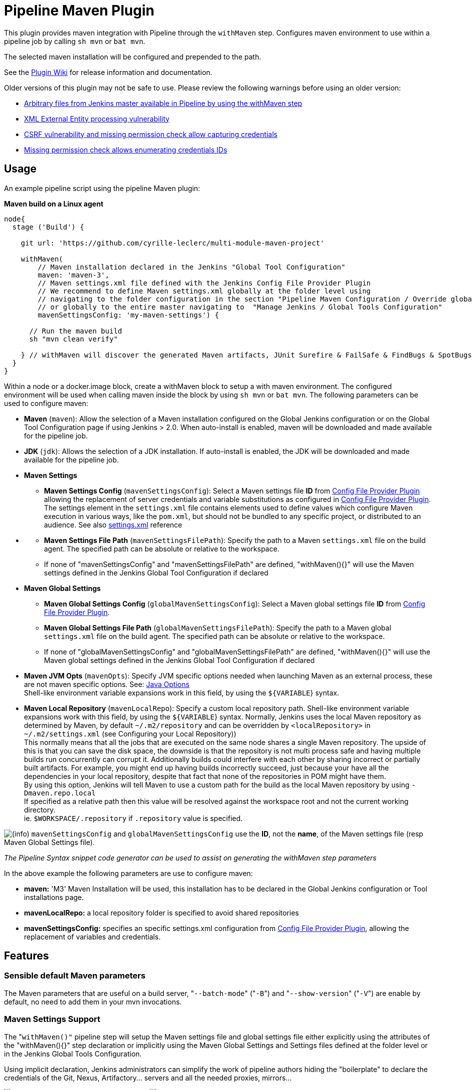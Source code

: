 = Pipeline Maven Plugin

This plugin provides maven integration with Pipeline through the `withMaven` step. Configures maven environment to use within a pipeline job by calling `sh mvn` or `bat mvn`.

The selected maven installation will be configured and prepended to the path.

See the https://wiki.jenkins-ci.org/display/JENKINS/Pipeline+Maven+Plugin[Plugin Wiki] for release
information and documentation.

Older versions of this plugin may not be safe to use. Please review the
following warnings before using an older version:

* https://jenkins.io/security/advisory/2017-03-09/[Arbitrary files from Jenkins master available in Pipeline by using the withMaven step]
* https://jenkins.io/security/advisory/2019-05-31/#SECURITY-1409[XML External Entity processing vulnerability]
* https://jenkins.io/security/advisory/2020-08-12/#SECURITY-1794%20(2)[CSRF vulnerability and missing permission check allow capturing credentials]
* https://jenkins.io/security/advisory/2020-08-12/#SECURITY-1794%20(1)[Missing permission check allows enumerating credentials IDs]

== Usage

An example pipeline script using the pipeline Maven plugin:

*Maven build on a Linux agent*

[source,syntaxhighlighter-pre]
----
node{
  stage ('Build') {

    git url: 'https://github.com/cyrille-leclerc/multi-module-maven-project'

    withMaven(
        // Maven installation declared in the Jenkins "Global Tool Configuration"
        maven: 'maven-3',
        // Maven settings.xml file defined with the Jenkins Config File Provider Plugin
        // We recommend to define Maven settings.xml globally at the folder level using
        // navigating to the folder configuration in the section "Pipeline Maven Configuration / Override global Maven configuration"
        // or globally to the entire master navigating to  "Manage Jenkins / Global Tools Configuration"
        mavenSettingsConfig: 'my-maven-settings') {

      // Run the maven build
      sh "mvn clean verify"

    } // withMaven will discover the generated Maven artifacts, JUnit Surefire & FailSafe & FindBugs & SpotBugs reports...
  }
}
----

Within a node or a docker.image block, create a withMaven block to setup
a with maven environment. The configured environment will be used when
calling maven inside the block by using `sh mvn` or `bat mvn`. The
following parameters can be used to configure maven:

* *Maven* (`maven`): Allow the selection of a Maven installation
configured on the Global Jenkins configuration or on the Global Tool
Configuration page if using Jenkins > 2.0. When auto-install is
enabled, maven will be downloaded and made available for the
pipeline job.
* *JDK* (`jdk`): Allows the selection of a JDK installation. If
auto-install is enabled, the JDK will be downloaded and made
available for the pipeline job.
* *Maven Settings*
 ** *Maven Settings Config* (`mavenSettingsConfig`): Select a
Maven settings file *ID* from https://github.com/jenkinsci/config-file-provider-plugin[Config File Provider Plugin]
allowing the replacement of server credentials and variable
substitutions as configured in https://github.com/jenkinsci/config-file-provider-plugin[Config File Provider Plugin].
The settings element in the `settings.xml` file contains
elements used to define values which configure Maven execution
in various ways, like the `pom.xml`, but should not be bundled
to any specific project, or distributed to an audience. See also
http://maven.apache.org/settings.html[settings.xml] reference
* {blank}
 ** *Maven Settings File Path* (`mavenSettingsFilePath`): Specify
the path to a Maven `settings.xml` file on the build agent. The
specified path can be absolute or relative to the workspace.
 ** If none of "mavenSettingsConfig" and "mavenSettingsFilePath" are
defined, "withMaven(){}" will use the Maven settings defined in
the Jenkins Global Tool Configuration if declared
* **Maven Global Settings +
**
 ** *Maven Global Settings Config* (`globalMavenSettingsConfig`):
Select a Maven global settings file *ID* from https://github.com/jenkinsci/config-file-provider-plugin[Config File Provider Plugin].
 ** *Maven Global Settings File Path*
(`globalMavenSettingsFilePath`): Specify the path to a Maven
global `settings.xml` file on the build agent. The specified
path can be absolute or relative to the workspace.
 ** If none of "globalMavenSettingsConfig" and
"globalMavenSettingsFilePath" are defined, "withMaven(){}" will
use the Maven global settings defined in the Jenkins Global Tool
Configuration if declared
* *Maven JVM Opts* (`mavenOpts`): Specify JVM specific options
needed when launching Maven as an external process, these are not
maven specific options. See: https://docs.oracle.com/javase/8/docs/technotes/tools/windows/java.html#CBBIJCHG[Java Options] +
Shell-like environment variable expansions work in this field, by
using the `${VARIABLE`} syntax.
* *Maven Local Repository* (`mavenLocalRepo`): Specify a custom
local repository path. Shell-like environment variable expansions
work with this field, by using the `${VARIABLE`} syntax. Normally,
Jenkins uses the local Maven repository as determined by Maven, by
default `~/.m2/repository` and can be overridden by
`<localRepository>` in `~/.m2/settings.xml` (see Configuring your
Local Repository)) +
This normally means that all the jobs that are executed on the same
node shares a single Maven repository. The upside of this is that
you can save the disk space, the downside is that the repository is
not multi process safe and having multiple builds run concurrently
can corrupt it. Additionally builds could interfere with each other
by sharing incorrect or partially built artifacts. For example, you
might end up having builds incorrectly succeed, just because your
have all the dependencies in your local repository, despite that
fact that none of the repositories in POM might have them. +
By using this option, Jenkins will tell Maven to use a custom path
for the build as the local Maven repository by using
`-Dmaven.repo.local` +
If specified as a relative path then this value will be resolved
against the workspace root and not the current working directory. +
ie. `$WORKSPACE/.repository` if `.repository` value is specified.

image:docs/images/information.svg[(info)]
`mavenSettingsConfig` and `globalMavenSettingsConfig` use the *ID*,
not the *name*, of the Maven settings file (resp Maven Global Settings
file).

_The Pipeline Syntax snippet code generator can be used to assist on
generating the withMaven step parameters_

In the above example the following parameters are use to configure
maven:

* *maven:* 'M3' Maven Installation will be used, this installation
has to be declared in the Global Jenkins configuration or Tool
installations page.
* *mavenLocalRepo:* a local repository folder is specified to avoid
shared repositories
* *mavenSettingsConfig:* specifies an specific settings.xml
configuration from https://github.com/jenkinsci/config-file-provider-plugin[Config File Provider Plugin],
allowing the replacement of variables and credentials.

== Features

=== Sensible default Maven parameters

The Maven parameters that are useful on a build server, "[.code]``--batch-mode``"
("[.code]``-B``") and "[.code]``--show-version``" ("[.code]``-V``") are enable by default, no need
to add them in your mvn invocations.

=== Maven Settings Support

The "``withMaven()"`` pipeline step will setup the Maven settings file and
global settings file either explicitly using the attributes of the
"withMaven(){}" step declaration or implicitly using the Maven Global
Settings and Settings files defined at the folder level or in the
Jenkins Global Tools Configuration.

Using implicit declaration, Jenkins administrators can simplify the work
of pipeline authors hiding the "boilerplate" to declare the credentials
of the Git, Nexus, Artifactory... servers and all the needed proxies,
mirrors...

image:docs/images/global-tools-configuration-maven-settings.png[]
image:docs/images/default-maven-settings-defined-at-the-folder-level.png[]

=== Traceability of Maven builds

The "``withMaven()"`` pipeline step will capture in the logs of the build
all the details of the execution:

* Version of the JVM
 ** `"withMaven(){}"` step initialization:
"[.code]``[withMaven] use JDK installation JDK8``"
 ** `"mvn"` executable invocation:
"[.code]``Java version: 1.8.0_102, vendor: Oracle Corporation``""
* Version of Maven
 ** `"withMaven(){}"` step initialization:
"[.code]``[withMaven] use Maven installation 'M3'``""
 ** `"mvn"` executable invocation:
"[.code]``Apache Maven 3.3.9 (bb52d8502b132ec0a5a3f4c09453c07478323dc5; 2015-11-10T16:41:47+00:00)``""
* Name or path of the Maven settings.xml and Maven global settings.xml
file.
 ** `"withMaven(){}"` step initialization:
"[.code]``[withMaven] use Maven settings provided by the Jenkins Managed Configuration File 'maven-settings-for-supply-chain-build-job'``"
* When using the Maven settings.xml and global settings.xml files
provided by the https://github.com/jenkinsci/config-file-provider-plugin[Jenkins Config File Provider Plugin], +
details of the Jenkins credentials injected in the Maven build.
 ** `"withMaven(){}"` step initialization:
"``+[withMaven] use Maven settings.xml 'maven-settings-for-supply-chain-build-job' with Maven servers credentials provided by Jenkins (replaceAll: true): [mavenServerId: 'nexus.beescloud.com', jenkinsCredentials: 'beescloud-nexus-deployment-credentials', username: 'deployment', ...]+``"

Sample:

 [withMaven] use JDK installation JDK8
 [withMaven] use Maven installation 'M3'
 [withMaven] use Maven settings provided by the Jenkins Managed Configuration File 'maven-settings-for-supply-chain-build-job'
 [withMaven] use Maven settings.xml 'maven-settings-for-supply-chain-build-job' with Maven servers credentials provided by Jenkins (replaceAll: true):
      [mavenServerId: 'nexus.beescloud.com', jenkinsCredentials: 'beescloud-nexus-deployment-credentials', username: 'deployment', type: 'UsernamePasswordCredentialsImpl'],
      [mavenServerId: 'github.beescloud.com', jenkinsCredentials: 'github-enterprise-api-token', username: 'dev1', type: 'UsernamePasswordCredentialsImpl']
 ...
 Running shell script
 + mvn clean deploy
 ----- withMaven Wrapper script -----
 Picked up JAVA_TOOL_OPTIONS: -Dmaven.ext.class.path=".../pipeline-maven-spy.jar" -Dorg.jenkinsci.plugins.pipeline.maven.reportsFolder="..."
 Apache Maven 3.3.9 (bb52d8502b132ec0a5a3f4c09453c07478323dc5; 2015-11-10T16:41:47+00:00)
 Maven home: /home/ubuntu/jenkins-home/tools/hudson.tasks.Maven_MavenInstallation/M3
 Java version: 1.8.0_102, vendor: Oracle Corporation
 Java home: /home/ubuntu/jenkins-home/tools/hudson.model.JDK/JDK8/jre
 Default locale: en_US, platform encoding: UTF-8
 OS name: "linux", version: "3.13.0-109-generic", arch: "amd64", family: "unix"

=== Report Publishers

Maven build executions inside the "``+withMaven(){...+``}" will be detected
and Jenkins will transparently

* Archive and fingerprint generated Maven artifacts and Maven attached
artifacts
* Publish JUnit / Surefire reports (if the https://github.com/jenkinsci/junit-plugin[Jenkins JUnit
Plugin] is
installed)
* image:docs/images/warning.svg[(warning)] Deprecation notice! Publish Findbugs reports (if the https://github.com/jenkinsci/findbugs-plugin[Jenkins FindBugs
Plugin]
is installed)
* image:docs/images/warning.svg[(warning)] Deprecation notice! Publish a report of the tasks ("[.code]``FIXME``" and "[.code]``TODO``") found in the
java source code (if the https://wiki.jenkins-ci.org/display/JENKINS/Task+Scanner+Plugin[Jenkins Tasks Scanner
Plugin]
is installed)
* Concordion test reports (since 3.0.0)

image:docs/images/information.svg[(info)]
The detection of Maven builds require to use Maven 3.2+.

. Jenkins Plugin to publish the reports on the Jenkins build page. If
the plugin is not installed, then the MAven report is ignored.
. Download https://repo.jenkins-ci.org/releases/org/jenkins-ci/plugins/pipeline-maven/2.3.0-beta-1/pipeline-maven-2.3.0-beta-1.hpi[pipeline-maven-2.3.0-beta-1.hpi]
.  Marker file to temporarily disable the feature for a specific Maven
build. +
Typically used to disable a reporter for a specific build that would
generate too much data for the default configuration of the reporter
(e.g. too many generated artifacts...) or to workaround a bug in the
"[.code]``withMaven``" waiting for a fix. These marker file must be located in
the home directory of the build.

==== Implicit or Explicit activation of Publishers

By default, all the publishers are enabled by default.

It is possible to change the default activation of a publisher
navigating to the "Global Tool Configuration" screen.

It is possible to disable the default activation of publishers on a
specific "``+withMaven(){...}+``" step using the
"[.code]``publisherStrategy='EXPLICIT'``" attribute in the step
"``+withMaven(publisherStrategy='EXPLICIT'){...}+``". The publishers can
then be enabled explicitly in the "``+withMaven(){...}+``" step using the
"publishers" attribute

=== Default Configuration

Default Maven settings can be defined globally and at the folder level.

==== Global Default Configuration

In the "Global Tool Configuration" screen

* Maven settings and Maven global settings
* Publishers settings: enable/disable publishers...

image::docs/images/pipeline-maven-plugin-global-tools-configuration.png[]

==== Folder Level Configuration

In the Folder "configuration" screen

* Maven settings and Maven global settings

image:docs/images/pipeline-maven-folder-level-configuration.png[]

=== Trigger downstream pipeline when a snapshot is built (since 3.0.0)

Trigger downstream pipeline that depend on Maven artifact generated by
upstream pipelines.

image:docs/images/information.svg[(info)] Notes

* The upstream artifact must be generated in a "[.code]``withMaven(){}``"
wrapping step to be detected by the triggering system
* The downstream pipeline must have selected the build trigger "Build
whenever a SNAPSHOT dependency is built"
 ** The build trigger can be defined at the pipeline level ("Build
Triggers"), at the multibranch pipeline level ("Scan Repository
Triggers") or at the GitHub Organization / Bitbucket Project
level ("Scan Organizations Triggers")
* You have to manually trigger once the upstream pipeline and the
downstream pipeline so that the link between the pipelines based on
the SNAPSHOT dependency is established
* The dependency graph is, for the moment, exclusively stored in an H2
embedded database
("[.code]``$JENKINS_HOME/jenkins-jobs/jenkins-jobs.mv.db``"). Support for an
external H2 database and then for alternate databases (PostgreSQL)
is on the roadmap
(see https://github.com/jenkinsci/pipeline-maven-plugin/blob/pipeline-maven-3.0.0-beta-1/jenkins-plugin/src/main/java/org/jenkinsci/plugins/pipeline/maven/dao/PipelineMavenPluginH2Dao.java[PipelineMavenPluginH2Dao.java])

image:docs/images/image2017-8-7_12:38:11.png[]
image:docs/images/image2017-8-7_15:22:4.png[]

image:docs/images/image2017-8-7_15:19:41.png[Downstream Pipeline Trigger - Org Level Configuration]

* Thresholds are applied to define on which type of maven build the
downstream pipelines are triggered
 ** Threshold based on the status of the upstream pipeline
("success", "unstable", "failure", "no build", "aborted"). By
default, only builds with a "success" result will trigger
downstream builds.
  *** image:docs/images/downstream-pipeline-trigger-threshold-build-result.png[]
 ** Threshold based on the https://maven.apache.org/guides/introduction/introduction-to-the-lifecycle.html[Maven lifecycle
phase]
reached in the Maven build of the upstream job ("package",
"install", "deploy"). By default, only the maven builds who
reach the "deploy" phase will trigger downstream builds.
  *** image:docs/images/downstream-pipeline-trigger-threshold-lifecycle.png[]

=== Linux, Windows and MacOSX support

The Pipeline Maven Plugin works with Linux, Windows and MacOSX build
agents.

*Maven build on a Windows agent*

[source,syntaxhighlighter-pre]
----
node ("windows") {
  stage ('Build') {

    git url: 'https://github.com/cyrille-leclerc/multi-module-maven-project'

    withMaven(...) {

      bat "mvn clean install"

    } // withMaven will discover the generated Maven artifacts, JUnit Surefire & FailSafe reports and FindBugs reports
  }
}
----

=== Support of Takari's Maven Wrapper 'mvnw' (since 3.0.3)

The Pipeline Maven Plugin works with https://github.com/takari/maven-wrapper[Takari's Maven
wrapper] 'mvnw'.

[source,syntaxhighlighter-pre]
----
withMaven(...) {
   sh "./mvnw clean deploy"
}
...
----

== Adding more Maven Reporters

The API for Maven reporters is still experimental. Please open a Request
for Enhancement Jira issue to discuss how to add Maven reporters.

We want to quickly add reporters for CheckStyle, Jacoco...

== Setup

=== Using a MySQL Database (since 3.6.0)

The Jenkins Pipeline Maven Plugin relies on a database to store its data
(list of dependencies and of generated artifacts of each build...).

By default, the Jenkins Pipeline Maven Plugin uses an H2 embedded
database but it is recommend to use an external MySQL database.

Configuration steps to use a MySQL:

* Create an empty MySQL database with a dedicated MySQL user with
permissions for Data Manipulation Language actions (DML) and Data
Definition Language (DDL) actions
 ** Tested with MySQL 8.0, with MariaDB 10.2 and 10.3 and with
Amazon Aurora MySQL 5.6
* Install the Jenkins "MySQL Database" plugin
 ** Navigate to "Manage Jenkins / Manage Plugins / Available",
select the "MySQL Database" plugin and click on "Download now
and install after restart"
*  Configure the Pipeline Maven Plugin to use the created MySQL
database
 ** Create Jenkins credentials for the MySQL connection navigating
to "Credentials" on the left menu
 ** Navigate to "Manage Jenkins / Global Tools Configuration" and go
to the "Pipeline Maven Configuration"
 ** image:docs/images/pipeline-maven-plugin-configuration-1.png[]
 ** In the Database configuration section, define the following
  *** JDBC URL: url of the database, e.g.
"jdbc:mysql://mysql.example.com/jenkins"
  *** JDBC Credentials: select the credentials of the MySQL
database
  *** The https://github.com/brettwooldridge/HikariCP/wiki/MySQL-Configuration[parameters recommended by the Hikari Connection Pool
team]
are used by default for the MySQL connections and for the
datasource (max pool size:10, server side prepared
statements cache with 250 entries...).  To overwrite these
defaults, click on the "Advanced Database Convfiguration"
button.
 ** Click on "Validate Database Configuration" button to verify that
the connection is successful
 ** Click on "Save"
 ** image:docs/images/pipeline-maven-plugin-configuration-2.png[]

=== Using a PostgreSQL Database (since 3.7.0)

The Jenkins Pipeline Maven Plugin relies on a database to store its data
(list of dependencies and of generated artifacts of each build...).

By default, the Jenkins Pipeline Maven Plugin uses an H2 embedded
database but it is recommended to use an external PostgreSQL or MySQL /
MariaDB database.

Configuration steps to use a PostgreSQL:

* Create an empty PostgreSQL database with a dedicated PostgreSQL user
with permissions for Data Manipulation Language actions (DML) and
Data Definition Language (DDL) actions
 ** Tested with PostgreSQL 10.6 and 11.3
* Install the Jenkins the https://github.com/jenkinsci/postgresql-api-plugin[PostgreSQL
API]
plugin
 ** Navigate to "Manage Jenkins / Manage Plugins / Available",
select the "PostgreSQL API" plugin and click on "Download now
and install after restart"
*  Configure the Pipeline Maven Plugin to use the created PostgreSQL
database
 ** Create Jenkins credentials for the PostgreSQL connection
navigating to "Credentials" on the left menu
 ** Navigate to "Manage Jenkins / Global Tools Configuration" and go
to the "Pipeline Maven Configuration"
 ** image:docs/images/pipeline-maven-plugin-configuration-postgresql.png[]
 ** In the Database configuration section, define the following
  *** JDBC URL: url of the database, e.g.
"jdbc:postgresql://postgresql.example.com:5432/jenkins"
  *** JDBC Credentials: select the credentials of the PostgreSQL
database
  *** The underlying datasource,
https://github.com/brettwooldridge/HikariCP[HikariCP],
comes with sensible default configuration values (see
https://github.com/brettwooldridge/HikariCP#configuration-knobs-baby[here]).
To overwrite these defaults, click on the "Advanced Database
Configuration" button.
 ** Click on "Validate Database Configuration" button to verify that
the connection is successful
 ** Click on "Save"
 ** Navigate to "Manage Jenkins / Global Tools Configuration" and go
to the "Pipeline Maven Configuration" to verify that the
database connection is successful and the database tables have
been created (see screenshot above)

== Known Limitations

=== Maven and JDK installation not supported in `+docker.image('xxx').inside{...}+`

Maven and JDK installers do not work with
"``+docker.image('xxx').inside{...}+``" as the docker step does not allow
the use of Tool Installer, the preinstalled Maven and JDK on the docker
image will be auto-discovered and used.

=== `withMaven()` not supported in "``+docker.image('xxx').inside{...}"+`` with old versions of the Docker engine

`withMaven()` not supported in "``+docker.image('xxx').inside{...}+``" with
old versions of the Docker engine such as Docker 1.13.1 on CentOS7.

Any help to fix this bug is more than welcome.

https://issues.jenkins-ci.org/browse/JENKINS-40484[JENKINS-40484] -
Getting issue details... STATUS

